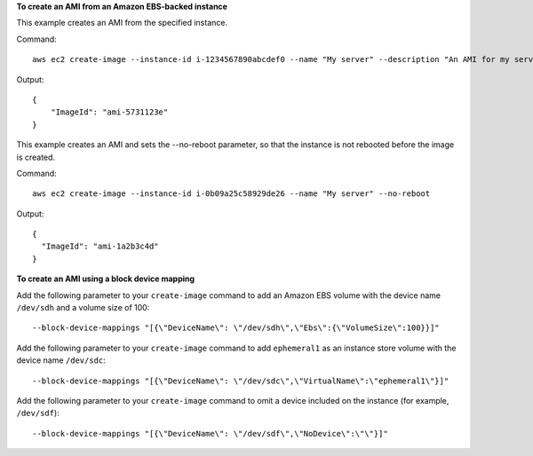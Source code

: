 **To create an AMI from an Amazon EBS-backed instance**

This example creates an AMI from the specified instance.

Command::

  aws ec2 create-image --instance-id i-1234567890abcdef0 --name "My server" --description "An AMI for my server"

Output::

  {
      "ImageId": "ami-5731123e"
  }

This example creates an AMI and sets the --no-reboot parameter, so that the instance is not rebooted before the image is created.

Command::

  aws ec2 create-image --instance-id i-0b09a25c58929de26 --name "My server" --no-reboot

Output::

  {
    "ImageId": "ami-1a2b3c4d"
  }

**To create an AMI using a block device mapping**

Add the following parameter to your ``create-image`` command to add an Amazon EBS volume with the device name ``/dev/sdh`` and a volume size of 100::

  --block-device-mappings "[{\"DeviceName\": \"/dev/sdh\",\"Ebs\":{\"VolumeSize\":100}}]"

Add the following parameter to your ``create-image`` command to add ``ephemeral1`` as an instance store volume with the device name ``/dev/sdc``::

  --block-device-mappings "[{\"DeviceName\": \"/dev/sdc\",\"VirtualName\":\"ephemeral1\"}]"

Add the following parameter to your ``create-image`` command to omit a device included on the instance (for example, ``/dev/sdf``)::

  --block-device-mappings "[{\"DeviceName\": \"/dev/sdf\",\"NoDevice\":\"\"}]"
